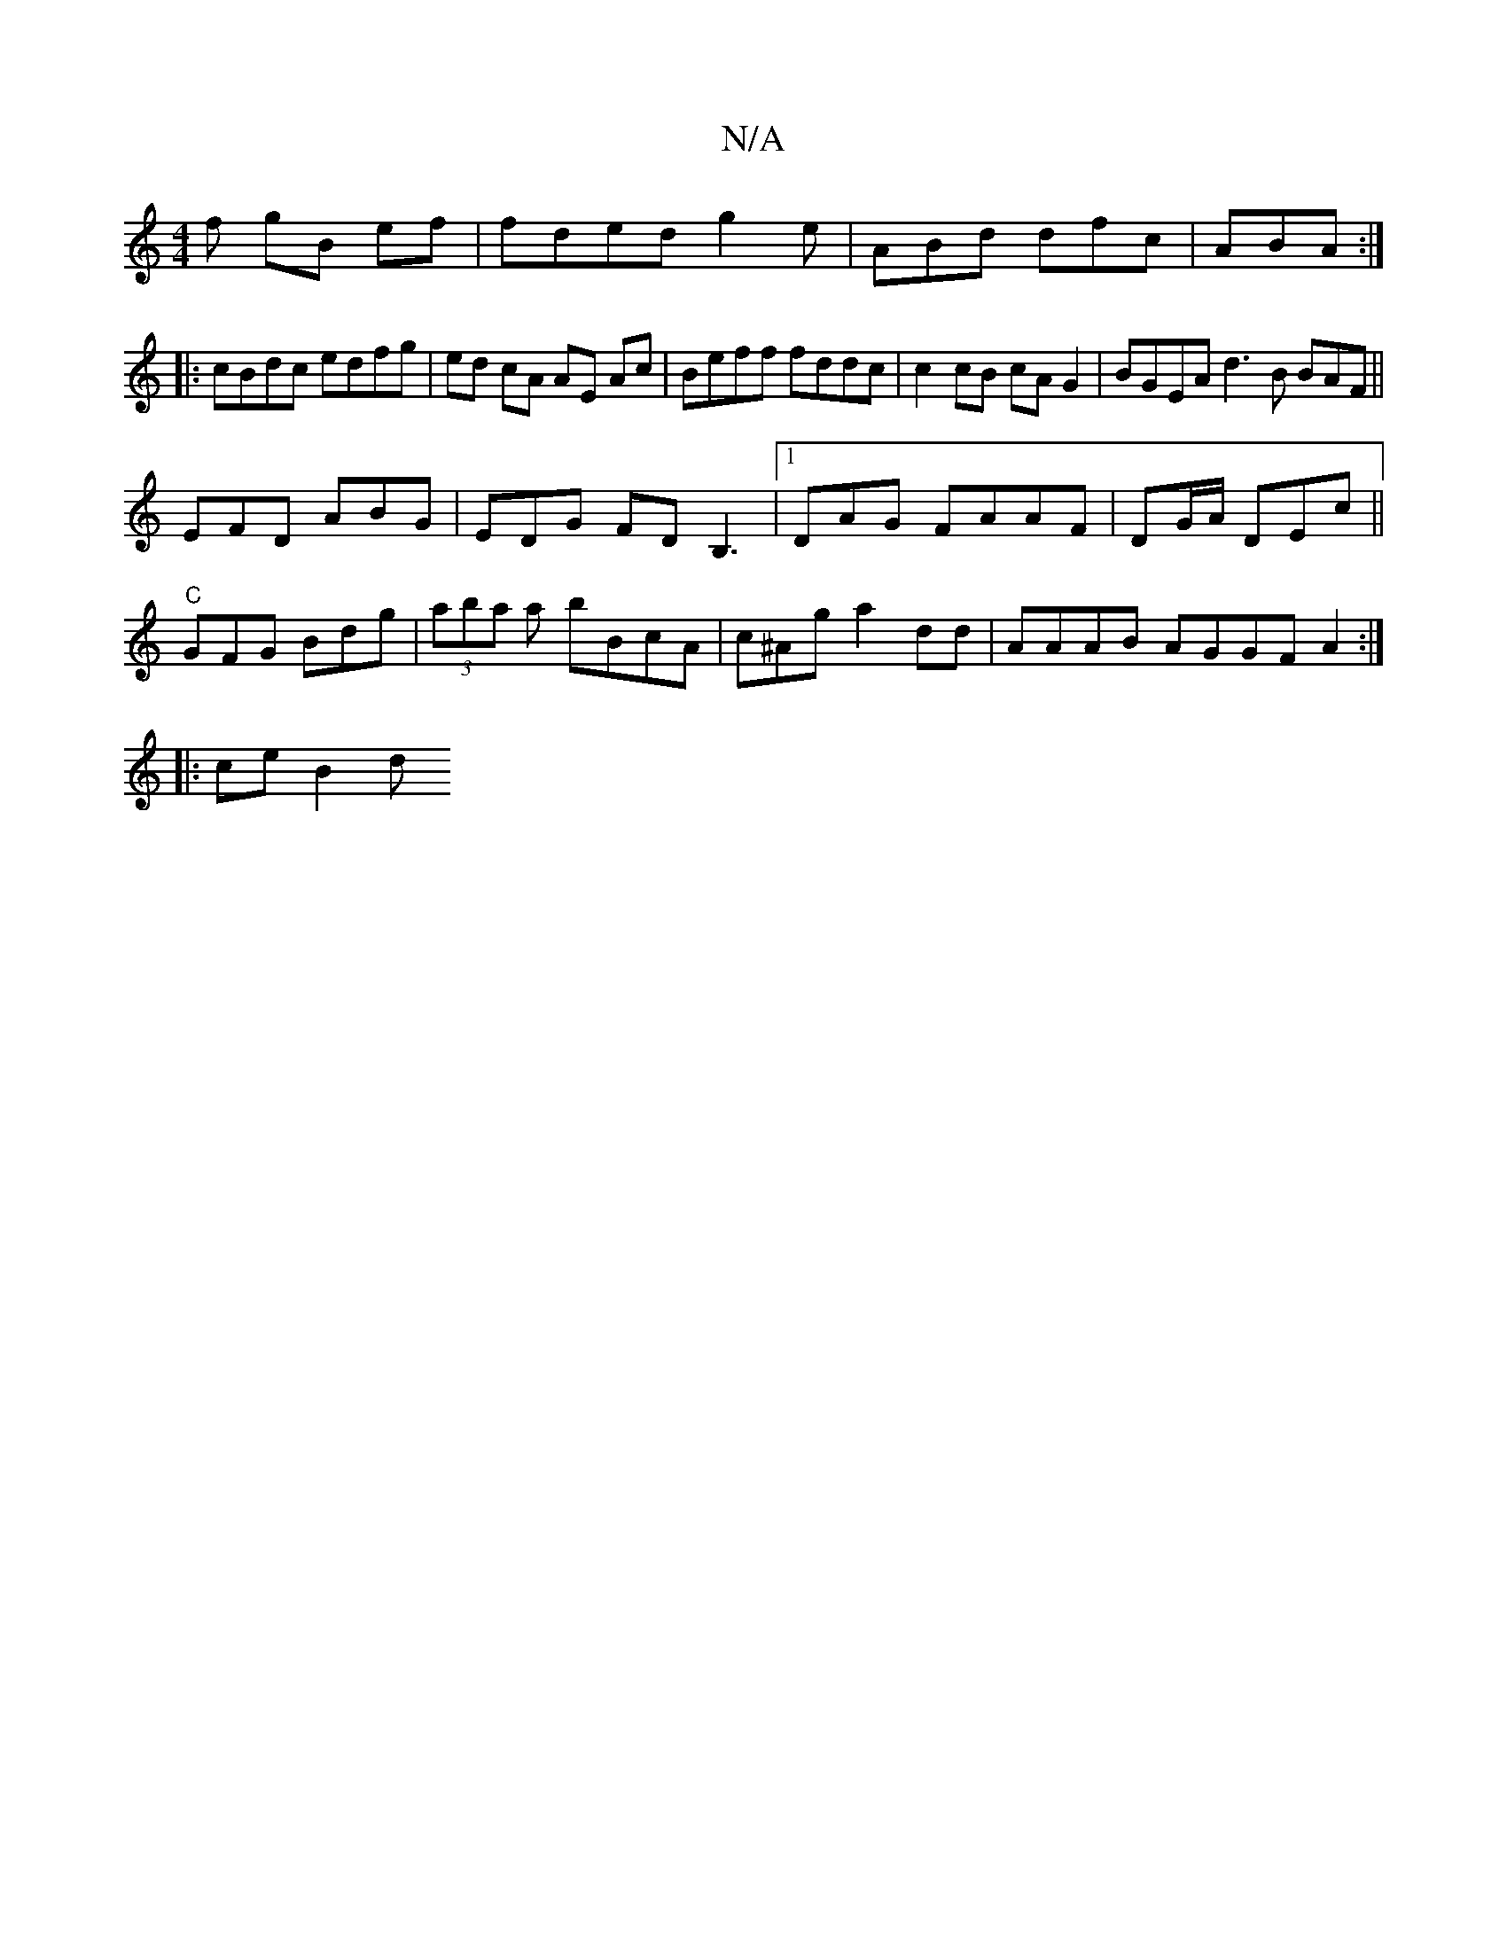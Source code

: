 X:1
T:N/A
M:4/4
R:N/A
K:Cmajor
f gB ef|fded g2e|ABd dfc| ABA :|
|:cBdc edfg|ed cA AE Ac|Beff fddc|c2 cB cAG2 | BGEA d3B BAF||
EFD ABG|EDG FDB,3|1 DAG FAAF | DG/A/ DEc||"C" GFG Bdg|(3aba a bBcA | c^Ag a2dd | AAAB AGGF A2:|
|: ce B2d